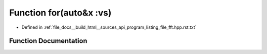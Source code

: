 .. _exhale_function_program__listing__file__fft_8hpp_8rst_8txt_1a2ee6f871890015a8b994c5dbd0e2d39f:

Function for(auto&x :vs)
========================

- Defined in :ref:`file_docs__build_html__sources_api_program_listing_file_fft.hpp.rst.txt`


Function Documentation
----------------------


.. doxygenfunction:: for(auto&x :vs)

